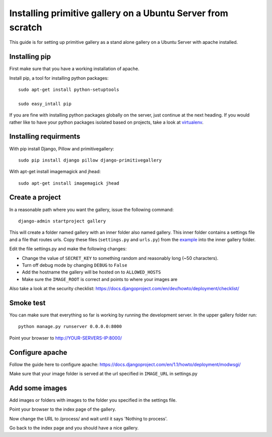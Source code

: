 Installing primitive gallery on a Ubuntu Server from scratch
============================================================

This guide is for setting up primitive gallery as a stand alone gallery on a Ubuntu Server with apache installed.


Installing pip
--------------

First make sure that you have a working installation of apache.

Install pip, a tool for installing python packages::

  sudo apt-get install python-setuptools

  sudo easy_intall pip


If you are fine with installing python packages globally on the server, just continue at the next heading.
If you would rather like to have your python packages isolated based on projects, take a look at virtualenv_.

.. _virtualenv: http://www.virtualenv.org


Installing requirments
----------------------
With pip install Django, Pillow and primitivegallery::

  sudo pip install django pillow django-primitivegallery

With apt-get install imagemagick and jhead::

  sudo apt-get install imagemagick jhead


Create a project
----------------
In a reasonable path where you want the gallery, issue the following command::

  django-admin startproject gallery

This will create a folder named gallery with an inner folder also named gallery. This inner folder contains a settings file and a file that routes urls. Copy these files (``settings.py`` and ``urls.py``) from the example_ into the inner gallery folder.

.. _example: https://github.com/ludw/django-primitivegallery/tree/master/example/example

Edit the file settings.py and make the following changes:

- Change the value of ``SECRET_KEY`` to something random and reasonably long (~50 characters).

- Turn off debug mode by changing ``DEBUG`` to ``False``

- Add the hostname the gallery will be hosted on to ``ALLOWED_HOSTS``

- Make sure the ``IMAGE_ROOT`` is correct and points to where your images are

Also take a look at the security checklist:
https://docs.djangoproject.com/en/dev/howto/deployment/checklist/


Smoke test
----------
You can make sure that everything so far is working by running the development server. In the upper gallery folder run::

  python manage.py runserver 0.0.0.0:8000

Point your browser to http://YOUR-SERVERS-IP:8000/


Configure apache
----------------
Follow the guide here to configure apache:
https://docs.djangoproject.com/en/1.1/howto/deployment/modwsgi/

Make sure that your image folder is served at the url specified in ``IMAGE_URL`` in settings.py


Add some images
---------------
Add images or folders with images to the folder you specified in the settings file.

Point your browser to the index page of the gallery.

Now change the URL to /process/ and wait until it says 'Nothing to process'.

Go back to the index page and you should have a nice gallery.
